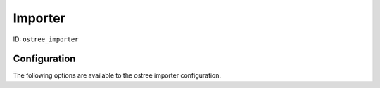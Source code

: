 Importer
========

ID: ``ostree_importer``

Configuration
-------------

The following options are available to the ostree importer configuration.



